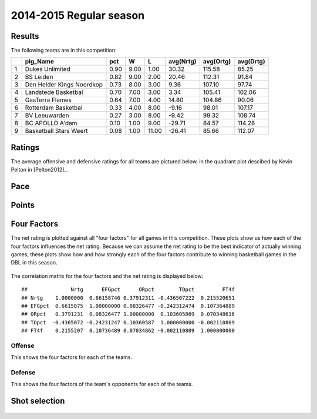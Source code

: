 

..
  Assumptions
  season      : srting identifier of the season we're evaluating
  regseasTeam : dataframe containing the team statistics
  ReportTeamRatings.r is sourced.

2014-2015 Regular season
====================================================

Results
-------

The following teams are in this competition:


+---+---------------------------+------+------+-------+-----------+-----------+-----------+
|   | plg_Name                  | pct  | W    | L     | avg(Nrtg) | avg(Ortg) | avg(Drtg) |
+===+===========================+======+======+=======+===========+===========+===========+
| 1 | Dukes Unlimited           | 0.90 | 9.00 | 1.00  | 30.32     | 115.58    | 85.25     |
+---+---------------------------+------+------+-------+-----------+-----------+-----------+
| 2 | BS Leiden                 | 0.82 | 9.00 | 2.00  | 20.46     | 112.31    | 91.84     |
+---+---------------------------+------+------+-------+-----------+-----------+-----------+
| 3 | Den Helder Kings Noordkop | 0.73 | 8.00 | 3.00  | 9.36      | 107.10    | 97.74     |
+---+---------------------------+------+------+-------+-----------+-----------+-----------+
| 4 | Landstede Basketbal       | 0.70 | 7.00 | 3.00  | 3.34      | 105.41    | 102.06    |
+---+---------------------------+------+------+-------+-----------+-----------+-----------+
| 5 | GasTerra Flames           | 0.64 | 7.00 | 4.00  | 14.80     | 104.86    | 90.06     |
+---+---------------------------+------+------+-------+-----------+-----------+-----------+
| 6 | Rotterdam Basketbal       | 0.33 | 4.00 | 8.00  | -9.16     | 98.01     | 107.17    |
+---+---------------------------+------+------+-------+-----------+-----------+-----------+
| 7 | BV Leeuwarden             | 0.27 | 3.00 | 8.00  | -9.42     | 99.32     | 108.74    |
+---+---------------------------+------+------+-------+-----------+-----------+-----------+
| 8 | BC APOLLO A'dam           | 0.10 | 1.00 | 9.00  | -29.71    | 84.57     | 114.28    |
+---+---------------------------+------+------+-------+-----------+-----------+-----------+
| 9 | Basketball Stars Weert    | 0.08 | 1.00 | 11.00 | -26.41    | 85.66     | 112.07    |
+---+---------------------------+------+------+-------+-----------+-----------+-----------+



Ratings
-------

The average offensive and defensive ratings for all teams are pictured below,
in the quadrant plot descibed by Kevin Pelton in [Pelton2012]_.


.. figure:: figure/rating-quadrant-1.png
    :alt: 

    


.. figure:: figure/net-rating-1.png
    :alt: 

    


.. figure:: figure/off-rating-1.png
    :alt: 

    


.. figure:: figure/def-rating-1.png
    :alt: 

    

Pace
----


.. figure:: figure/pace-by-team-1.png
    :alt: 

    

Points
------


.. figure:: figure/point-differential-by-team-1.png
    :alt: 

    

Four Factors
------------

The net rating is plotted against all "four factors"
for all games in this competition.
These plots show us how each of the four factors influences the net rating.
Because we can assume the net rating to be the best indicator of actually winning games,
these plots show how and how strongly each of the four factors contribute to winning basketball games in the DBL in this season. 


.. figure:: figure/net-rating-by-four-factor-1.png
    :alt: 

    

The correlation matrix for the four factors and the net rating is displayed below:



::

    ##              Nrtg      EFGpct      ORpct        TOpct         FT4f
    ## Nrtg    1.0000000  0.66158746 0.37912311 -0.436507222  0.215520651
    ## EFGpct  0.6615875  1.00000000 0.08326477 -0.242312474  0.107364889
    ## ORpct   0.3791231  0.08326477 1.00000000  0.103605869  0.070348616
    ## TOpct  -0.4365072 -0.24231247 0.10360587  1.000000000 -0.002110809
    ## FT4f    0.2155207  0.10736489 0.07034862 -0.002110809  1.000000000



Offense
^^^^^^^

This shows the four factors for each of the teams.


.. figure:: figure/efg-by-team-1.png
    :alt: 

    


.. figure:: figure/or-pct-by-team-1.png
    :alt: 

    


.. figure:: figure/to-pct-team-1.png
    :alt: 

    


.. figure:: figure/ftt-pct-team-1.png
    :alt: 

    

Defense
^^^^^^^

This shows the four factors of the team's opponents for each of the teams.


.. figure:: figure/opp-efg-by-team-1.png
    :alt: 

    


.. figure:: figure/opp-or-pct-by-team-1.png
    :alt: 

    


.. figure:: figure/opp-to-pct-team-1.png
    :alt: 

    


.. figure:: figure/opp-ftt-pct-team-1.png
    :alt: 

    


Shot selection
--------------


.. figure:: figure/shot-selection-ftt-team-1.png
    :alt: 

    


.. figure:: figure/shot-selection-2s-team-1.png
    :alt: 

    


.. figure:: figure/shot-selection-3s-team-1.png
    :alt: 

    


.. figure:: figure/shot-selection-history-team-1.png
    :alt: 

    



.. todo::

  Add a header:
  
   * date of last analyzed games
   * number of games analyzed
